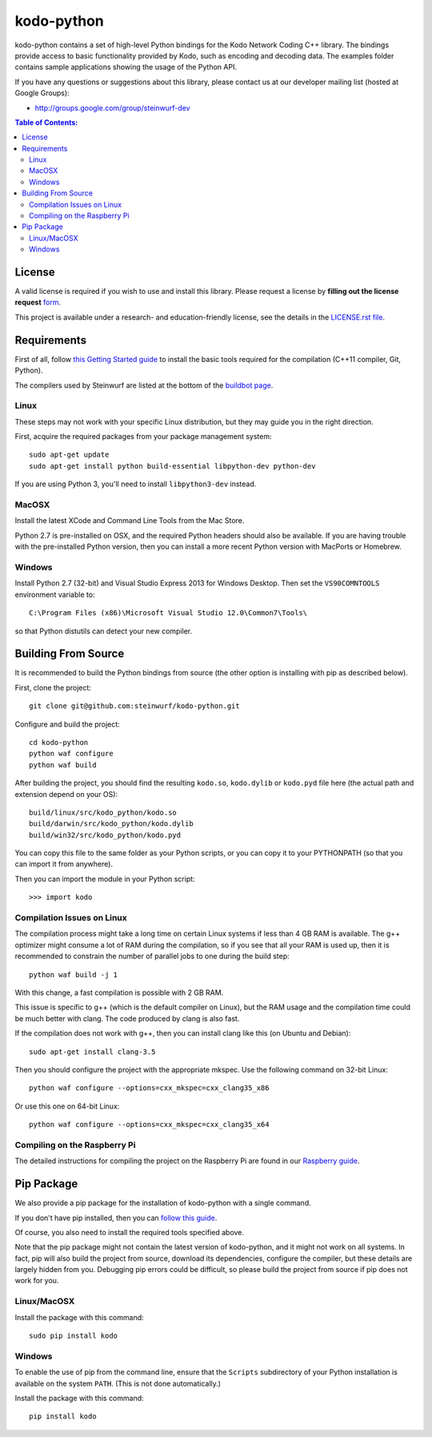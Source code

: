 kodo-python
===========

kodo-python contains a set of high-level Python bindings for the Kodo Network
Coding C++ library. The bindings provide access to basic functionality provided
by Kodo, such as encoding and decoding data. The examples folder contains
sample applications showing the usage of the Python API.

.. image:: http://buildbot.steinwurf.dk/svgstatus?project=kodo-python
    :target: http://buildbot.steinwurf.dk/stats?projects=kodo-python
    :alt: Buildbot status
.. image:: https://badge.fury.io/py/kodo.svg
    :target: http://badge.fury.io/py/kodo
.. image:: https://pypip.in/download/kodo/badge.svg
    :target: https://pypi.python.org/pypi/kodo
    :alt: Downloads
.. image:: https://pypip.in/py_versions/kodo/badge.svg
    :target: https://pypi.python.org/pypi/kodo
    :alt: Supported Python versions
.. image:: https://pypip.in/format/kodo/badge.svg
    :target: https://pypi.python.org/pypi/kodo
    :alt: Download format
.. image:: https://pypip.in/license/kodo/badge.svg
    :target: https://pypi.python.org/pypi/kodo
    :alt: License

If you have any questions or suggestions about this library, please contact
us at our developer mailing list (hosted at Google Groups):

* http://groups.google.com/group/steinwurf-dev

.. contents:: Table of Contents:
   :local:

License
-------

A valid license is required if you wish to use and install this library. Please
request a license by **filling out the license request** form_.

This project is available under a research- and education-friendly license,
see the details in the `LICENSE.rst file
<https://github.com/steinwurf/kodo-python/blob/master/LICENSE.rst>`_.

.. _form: http://steinwurf.com/license/


Requirements
------------

First of all, follow `this Getting Started guide
<http://kodo-docs.steinwurf.com/en/latest/getting_started.html>`_ to install
the basic tools required for the compilation (C++11 compiler, Git, Python).

The compilers used by Steinwurf are listed at the bottom of the
`buildbot page <http://buildbot.steinwurf.com>`_.

Linux
.....

These steps may not work with your specific Linux distribution, but they may
guide you in the right direction.

First, acquire the required packages from your package management system::

  sudo apt-get update
  sudo apt-get install python build-essential libpython-dev python-dev

If you are using Python 3, you'll need to install ``libpython3-dev`` instead.

MacOSX
......

Install the latest XCode and Command Line Tools from the Mac Store.

Python 2.7 is pre-installed on OSX, and the required Python headers should
also be available. If you are having trouble with the pre-installed Python
version, then you can install a more recent Python version with MacPorts or
Homebrew.

Windows
.......

Install Python 2.7 (32-bit) and Visual Studio Express 2013 for Windows Desktop.
Then set the ``VS90COMNTOOLS`` environment variable to::

  C:\Program Files (x86)\Microsoft Visual Studio 12.0\Common7\Tools\

so that Python distutils can detect your new compiler.


Building From Source
--------------------

It is recommended to build the Python bindings from source (the other option
is installing with pip as described below).

First, clone the project::

  git clone git@github.com:steinwurf/kodo-python.git

Configure and build the project::

  cd kodo-python
  python waf configure
  python waf build

After building the project, you should find the resulting ``kodo.so``,
``kodo.dylib`` or ``kodo.pyd`` file here (the actual path and extension
depend on your OS)::

  build/linux/src/kodo_python/kodo.so
  build/darwin/src/kodo_python/kodo.dylib
  build/win32/src/kodo_python/kodo.pyd

You can copy this file to the same folder as your Python scripts, or you
can copy it to your PYTHONPATH (so that you can import it from anywhere).

Then you can import the module in your Python script::

  >>> import kodo

Compilation Issues on Linux
...........................

The compilation process might take a long time on certain Linux systems if
less than 4 GB RAM is available. The g++ optimizer might consume a lot of RAM
during the compilation, so if you see that all your RAM is used up, then
it is recommended to constrain the number of parallel jobs to one during the
build step::

    python waf build -j 1

With this change, a fast compilation is possible with 2 GB RAM.

This issue is specific to g++ (which is the default compiler on Linux), but
the RAM usage and the compilation time could be much better with clang.
The code produced by clang is also fast.

If the compilation does not work with g++, then you can install clang like
this (on Ubuntu and Debian)::

    sudo apt-get install clang-3.5

Then you should configure the project with the appropriate mkspec. Use the
following command on 32-bit Linux::

    python waf configure --options=cxx_mkspec=cxx_clang35_x86

Or use this one on 64-bit Linux::

    python waf configure --options=cxx_mkspec=cxx_clang35_x64

Compiling on the Raspberry Pi
.............................

The detailed instructions for compiling the project on the Raspberry Pi
are found in our `Raspberry guide
<https://github.com/steinwurf/kodo-python/blob/master/RASPBERRY_GUIDE.rst>`_.


Pip Package
-----------

We also provide a pip package for the installation of kodo-python with a
single command.

If you don't have pip installed, then you can
`follow this guide <https://pip.pypa.io/en/latest/installing.html>`_.

Of course, you also need to install the required tools specified above.

Note that the pip package might not contain the latest version of kodo-python,
and it might not work on all systems. In fact, pip will also build the project
from source, download its dependencies, configure the compiler, but these
details are largely hidden from you. Debugging pip errors could be difficult,
so please build the project from source if pip does not work for you.

Linux/MacOSX
............

Install the package with this command::

  sudo pip install kodo

Windows
.......

To enable the use of pip from the command line, ensure that the ``Scripts``
subdirectory of your Python installation is available on the system ``PATH``.
(This is not done automatically.)

Install the package with this command::

  pip install kodo

